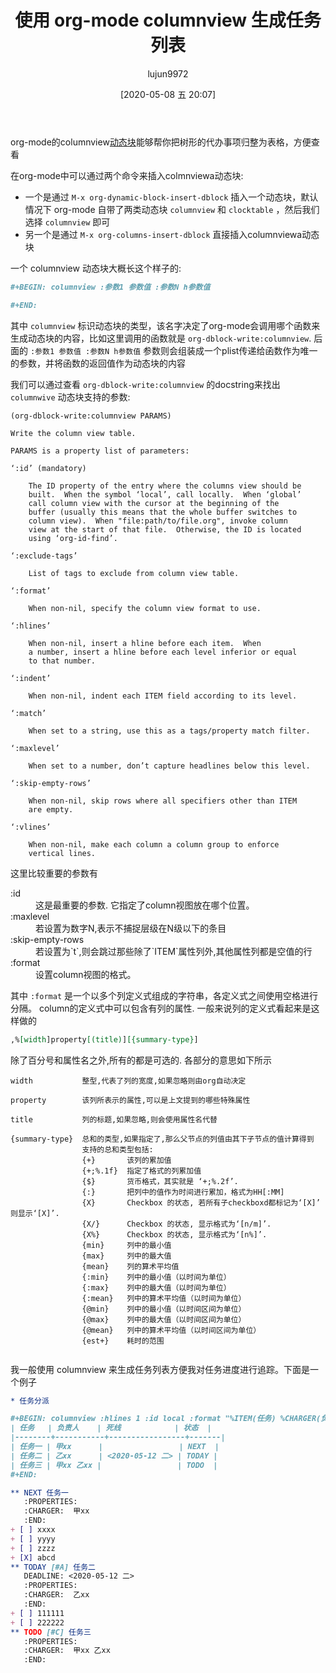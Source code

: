 #+TITLE: 使用 org-mode columnview 生成任务列表
#+AUTHOR: lujun9972
#+TAGS: Emacs之怒,org-mode
#+DATE: [2020-05-08 五 20:07]
#+LANGUAGE:  zh-CN
#+STARTUP:  inlineimages
#+OPTIONS:  H:6 num:nil toc:t \n:nil ::t |:t ^:nil -:nil f:t *:t <:nil

org-mode的columnview[[https://orgmode.org/manual/Dynamic-Blocks.html#Dynamic-Blocks][动态块]]能够帮你把树形的代办事项归整为表格，方便查看

在org-mode中可以通过两个命令来插入colmnviewa动态块:

+ 一个是通过 =M-x org-dynamic-block-insert-dblock= 插入一个动态块，默认情况下 org-mode 自带了两类动态块 =columnview= 和 =clocktable= ，然后我们选择 =columnview= 即可
+ 另一个是通过 =M-x org-columns-insert-dblock= 直接插入columnviewa动态块

  
一个 columnview 动态块大概长这个样子的:
#+begin_src org
  ,#+BEGIN: columnview :参数1 参数值 :参数N h参数值

  ,#+END:

#+end_src

其中 =columnview= 标识动态块的类型，该名字决定了org-mode会调用哪个函数来生成动态块的内容，比如这里调用的函数就是 =org-dblock-write:columnview=. 
后面的 =:参数1 参数值 :参数N h参数值= 参数则会组装成一个plist传递给函数作为唯一的参数，并将函数的返回值作为动态块的内容

我们可以通过查看 =org-dblock-write:columnview= 的docstring来找出 =columnwive= 动态块支持的参数:
#+begin_example
  (org-dblock-write:columnview PARAMS)

  Write the column view table.

  PARAMS is a property list of parameters:

  ‘:id’ (mandatory)

      The ID property of the entry where the columns view should be
      built.  When the symbol ‘local’, call locally.  When ‘global’
      call column view with the cursor at the beginning of the
      buffer (usually this means that the whole buffer switches to
      column view).  When "file:path/to/file.org", invoke column
      view at the start of that file.  Otherwise, the ID is located
      using ‘org-id-find’.

  ‘:exclude-tags’

      List of tags to exclude from column view table.

  ‘:format’

      When non-nil, specify the column view format to use.

  ‘:hlines’

      When non-nil, insert a hline before each item.  When
      a number, insert a hline before each level inferior or equal
      to that number.

  ‘:indent’

      When non-nil, indent each ITEM field according to its level.

  ‘:match’

      When set to a string, use this as a tags/property match filter.

  ‘:maxlevel’

      When set to a number, don’t capture headlines below this level.

  ‘:skip-empty-rows’

      When non-nil, skip rows where all specifiers other than ITEM
      are empty.

  ‘:vlines’

      When non-nil, make each column a column group to enforce
      vertical lines.
#+end_example

这里比较重要的参数有

+ :id :: 这是最重要的参数. 它指定了column视图放在哪个位置。
+ :maxlevel :: 若设置为数字N,表示不捕捉层级在N级以下的条目
+ :skip-empty-rows :: 若设置为`t`,则会跳过那些除了`ITEM`属性列外,其他属性列都是空值的行
+ :format :: 设置column视图的格式。

其中 =:format= 是一个以多个列定义式组成的字符串，各定义式之间使用空格进行分隔。
column的定义式中可以包含有列的属性. 一般来说列的定义式看起来是这样做的
#+BEGIN_SRC org
  ,%[width]property[(title)][{summary-type}]
#+END_SRC
除了百分号和属性名之外,所有的都是可选的. 各部分的意思如下所示
#+BEGIN_EXAMPLE
  width           整型,代表了列的宽度,如果忽略则由org自动决定

  property        该列所表示的属性,可以是上文提到的哪些特殊属性

  title           列的标题,如果忽略,则会使用属性名代替

  {summary-type}  总和的类型,如果指定了,那么父节点的列值由其下子节点的值计算得到
                  支持的总和类型包括:
                  {+}       该列的累加值
                  {+;%.1f}  指定了格式的列累加值
                  {$}       货币格式，其实就是 ‘+;%.2f’.
                  {:}       把列中的值作为时间进行累加，格式为HH[:MM]
                  {X}       Checkbox 的状态, 若所有子checkboxd都标记为‘[X]’ 则显示‘[X]’.
                  {X/}      Checkbox 的状态, 显示格式为‘[n/m]’.
                  {X%}      Checkbox 的状态, 显示格式为‘[n%]’.
                  {min}     列中的最小值
                  {max}     列中的最大值
                  {mean}    列的算术平均值
                  {:min}    列中的最小值（以时间为单位）
                  {:max}    列中的最大值（以时间为单位）
                  {:mean}   列中的算术平均值（以时间为单位）
                  {@min}    列中的最小值（以时间区间为单位）
                  {@max}    列中的最大值（以时间区间为单位）
                  {@mean}   列中的算术平均值（以时间区间为单位）
                  {est+}    耗时的范围

#+END_EXAMPLE

我一般使用 columnview 来生成任务列表方便我对任务进度进行追踪。下面是一个例子
#+begin_src org
  ,* 任务分派

  ,#+BEGIN: columnview :hlines 1 :id local :format "%ITEM(任务) %CHARGER(负责人) %DEADLINE(死线) %TODO(状态)" :skip-empty-rows t
  | 任务   | 负责人    | 死线            | 状态  |
  |--------+-----------+-----------------+-------|
  | 任务一 | 甲xx      |                 | NEXT  |
  | 任务二 | 乙xx      | <2020-05-12 二> | TODAY |
  | 任务三 | 甲xx 乙xx |                 | TODO  |
  ,#+END:

  ,** NEXT 任务一
     :PROPERTIES:
     :CHARGER:  甲xx
     :END:
  + [ ] xxxx
  + [ ] yyyy
  + [ ] zzzz
  + [X] abcd
  ,** TODAY [#A] 任务二
     DEADLINE: <2020-05-12 二>
     :PROPERTIES:
     :CHARGER:  乙xx
     :END:
  + [ ] 111111
  + [ ] 222222
  ,** TODO [#C] 任务三
     :PROPERTIES:
     :CHARGER:  甲xx 乙xx
     :END:
#+end_src
